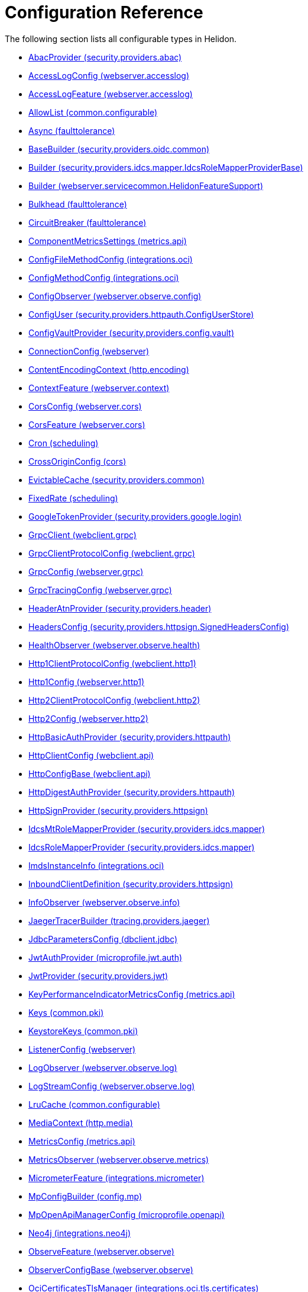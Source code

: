 ///////////////////////////////////////////////////////////////////////////////

    Copyright (c) 2022, 2024 Oracle and/or its affiliates.

    Licensed under the Apache License, Version 2.0 (the "License");
    you may not use this file except in compliance with the License.
    You may obtain a copy of the License at

        http://www.apache.org/licenses/LICENSE-2.0

    Unless required by applicable law or agreed to in writing, software
    distributed under the License is distributed on an "AS IS" BASIS,
    WITHOUT WARRANTIES OR CONDITIONS OF ANY KIND, either express or implied.
    See the License for the specific language governing permissions and
    limitations under the License.

///////////////////////////////////////////////////////////////////////////////

ifndef::rootdir[:rootdir: {docdir}/..]
:description: Configuration Reference
:keywords: helidon, config, reference

= Configuration Reference

The following section lists all configurable types in Helidon.

- xref:{rootdir}/config/io_helidon_security_providers_abac_AbacProvider.adoc[AbacProvider (security.providers.abac)]
- xref:{rootdir}/config/io_helidon_webserver_accesslog_AccessLogConfig.adoc[AccessLogConfig (webserver.accesslog)]
- xref:{rootdir}/config/io_helidon_webserver_accesslog_AccessLogFeature.adoc[AccessLogFeature (webserver.accesslog)]
- xref:{rootdir}/config/io_helidon_common_configurable_AllowList.adoc[AllowList (common.configurable)]
- xref:{rootdir}/config/io_helidon_faulttolerance_Async.adoc[Async (faulttolerance)]
- xref:{rootdir}/config/io_helidon_security_providers_oidc_common_BaseBuilder.adoc[BaseBuilder (security.providers.oidc.common)]
- xref:{rootdir}/config/io_helidon_security_providers_idcs_mapper_IdcsRoleMapperProviderBase_Builder.adoc[Builder (security.providers.idcs.mapper.IdcsRoleMapperProviderBase)]
- xref:{rootdir}/config/io_helidon_webserver_servicecommon_HelidonFeatureSupport_Builder.adoc[Builder (webserver.servicecommon.HelidonFeatureSupport)]
- xref:{rootdir}/config/io_helidon_faulttolerance_Bulkhead.adoc[Bulkhead (faulttolerance)]
- xref:{rootdir}/config/io_helidon_faulttolerance_CircuitBreaker.adoc[CircuitBreaker (faulttolerance)]
- xref:{rootdir}/config/io_helidon_metrics_api_ComponentMetricsSettings.adoc[ComponentMetricsSettings (metrics.api)]
- xref:{rootdir}/config/io_helidon_integrations_oci_ConfigFileMethodConfig.adoc[ConfigFileMethodConfig (integrations.oci)]
- xref:{rootdir}/config/io_helidon_integrations_oci_ConfigMethodConfig.adoc[ConfigMethodConfig (integrations.oci)]
- xref:{rootdir}/config/io_helidon_webserver_observe_config_ConfigObserver.adoc[ConfigObserver (webserver.observe.config)]
- xref:{rootdir}/config/io_helidon_security_providers_httpauth_ConfigUserStore_ConfigUser.adoc[ConfigUser (security.providers.httpauth.ConfigUserStore)]
- xref:{rootdir}/config/io_helidon_security_providers_config_vault_ConfigVaultProvider.adoc[ConfigVaultProvider (security.providers.config.vault)]
- xref:{rootdir}/config/io_helidon_webserver_ConnectionConfig.adoc[ConnectionConfig (webserver)]
- xref:{rootdir}/config/io_helidon_http_encoding_ContentEncodingContext.adoc[ContentEncodingContext (http.encoding)]
- xref:{rootdir}/config/io_helidon_webserver_context_ContextFeature.adoc[ContextFeature (webserver.context)]
- xref:{rootdir}/config/io_helidon_webserver_cors_CorsConfig.adoc[CorsConfig (webserver.cors)]
- xref:{rootdir}/config/io_helidon_webserver_cors_CorsFeature.adoc[CorsFeature (webserver.cors)]
- xref:{rootdir}/config/io_helidon_scheduling_Cron.adoc[Cron (scheduling)]
- xref:{rootdir}/config/io_helidon_cors_CrossOriginConfig.adoc[CrossOriginConfig (cors)]
- xref:{rootdir}/config/io_helidon_security_providers_common_EvictableCache.adoc[EvictableCache (security.providers.common)]
- xref:{rootdir}/config/io_helidon_scheduling_FixedRate.adoc[FixedRate (scheduling)]
- xref:{rootdir}/config/io_helidon_security_providers_google_login_GoogleTokenProvider.adoc[GoogleTokenProvider (security.providers.google.login)]
- xref:{rootdir}/config/io_helidon_webclient_grpc_GrpcClient.adoc[GrpcClient (webclient.grpc)]
- xref:{rootdir}/config/io_helidon_webclient_grpc_GrpcClientProtocolConfig.adoc[GrpcClientProtocolConfig (webclient.grpc)]
- xref:{rootdir}/config/io_helidon_webserver_grpc_GrpcConfig.adoc[GrpcConfig (webserver.grpc)]
- xref:{rootdir}/config/io_helidon_webserver_grpc_GrpcTracingConfig.adoc[GrpcTracingConfig (webserver.grpc)]
- xref:{rootdir}/config/io_helidon_security_providers_header_HeaderAtnProvider.adoc[HeaderAtnProvider (security.providers.header)]
- xref:{rootdir}/config/io_helidon_security_providers_httpsign_SignedHeadersConfig_HeadersConfig.adoc[HeadersConfig (security.providers.httpsign.SignedHeadersConfig)]
- xref:{rootdir}/config/io_helidon_webserver_observe_health_HealthObserver.adoc[HealthObserver (webserver.observe.health)]
- xref:{rootdir}/config/io_helidon_webclient_http1_Http1ClientProtocolConfig.adoc[Http1ClientProtocolConfig (webclient.http1)]
- xref:{rootdir}/config/io_helidon_webserver_http1_Http1Config.adoc[Http1Config (webserver.http1)]
- xref:{rootdir}/config/io_helidon_webclient_http2_Http2ClientProtocolConfig.adoc[Http2ClientProtocolConfig (webclient.http2)]
- xref:{rootdir}/config/io_helidon_webserver_http2_Http2Config.adoc[Http2Config (webserver.http2)]
- xref:{rootdir}/config/io_helidon_security_providers_httpauth_HttpBasicAuthProvider.adoc[HttpBasicAuthProvider (security.providers.httpauth)]
- xref:{rootdir}/config/io_helidon_webclient_api_HttpClientConfig.adoc[HttpClientConfig (webclient.api)]
- xref:{rootdir}/config/io_helidon_webclient_api_HttpConfigBase.adoc[HttpConfigBase (webclient.api)]
- xref:{rootdir}/config/io_helidon_security_providers_httpauth_HttpDigestAuthProvider.adoc[HttpDigestAuthProvider (security.providers.httpauth)]
- xref:{rootdir}/config/io_helidon_security_providers_httpsign_HttpSignProvider.adoc[HttpSignProvider (security.providers.httpsign)]
- xref:{rootdir}/config/io_helidon_security_providers_idcs_mapper_IdcsMtRoleMapperProvider.adoc[IdcsMtRoleMapperProvider (security.providers.idcs.mapper)]
- xref:{rootdir}/config/io_helidon_security_providers_idcs_mapper_IdcsRoleMapperProvider.adoc[IdcsRoleMapperProvider (security.providers.idcs.mapper)]
- xref:{rootdir}/config/io_helidon_integrations_oci_ImdsInstanceInfo.adoc[ImdsInstanceInfo (integrations.oci)]
- xref:{rootdir}/config/io_helidon_security_providers_httpsign_InboundClientDefinition.adoc[InboundClientDefinition (security.providers.httpsign)]
- xref:{rootdir}/config/io_helidon_webserver_observe_info_InfoObserver.adoc[InfoObserver (webserver.observe.info)]
- xref:{rootdir}/config/io_helidon_tracing_providers_jaeger_JaegerTracerBuilder.adoc[JaegerTracerBuilder (tracing.providers.jaeger)]
- xref:{rootdir}/config/io_helidon_dbclient_jdbc_JdbcParametersConfig.adoc[JdbcParametersConfig (dbclient.jdbc)]
- xref:{rootdir}/config/io_helidon_microprofile_jwt_auth_JwtAuthProvider.adoc[JwtAuthProvider (microprofile.jwt.auth)]
- xref:{rootdir}/config/io_helidon_security_providers_jwt_JwtProvider.adoc[JwtProvider (security.providers.jwt)]
- xref:{rootdir}/config/io_helidon_metrics_api_KeyPerformanceIndicatorMetricsConfig.adoc[KeyPerformanceIndicatorMetricsConfig (metrics.api)]
- xref:{rootdir}/config/io_helidon_common_pki_Keys.adoc[Keys (common.pki)]
- xref:{rootdir}/config/io_helidon_common_pki_KeystoreKeys.adoc[KeystoreKeys (common.pki)]
- xref:{rootdir}/config/io_helidon_webserver_ListenerConfig.adoc[ListenerConfig (webserver)]
- xref:{rootdir}/config/io_helidon_webserver_observe_log_LogObserver.adoc[LogObserver (webserver.observe.log)]
- xref:{rootdir}/config/io_helidon_webserver_observe_log_LogStreamConfig.adoc[LogStreamConfig (webserver.observe.log)]
- xref:{rootdir}/config/io_helidon_common_configurable_LruCache.adoc[LruCache (common.configurable)]
- xref:{rootdir}/config/io_helidon_http_media_MediaContext.adoc[MediaContext (http.media)]
- xref:{rootdir}/config/io_helidon_metrics_api_MetricsConfig.adoc[MetricsConfig (metrics.api)]
- xref:{rootdir}/config/io_helidon_webserver_observe_metrics_MetricsObserver.adoc[MetricsObserver (webserver.observe.metrics)]
- xref:{rootdir}/config/io_helidon_integrations_micrometer_MicrometerFeature.adoc[MicrometerFeature (integrations.micrometer)]
- xref:{rootdir}/config/io_helidon_config_mp_MpConfigBuilder.adoc[MpConfigBuilder (config.mp)]
- xref:{rootdir}/config/io_helidon_microprofile_openapi_MpOpenApiManagerConfig.adoc[MpOpenApiManagerConfig (microprofile.openapi)]
- xref:{rootdir}/config/io_helidon_integrations_neo4j_Neo4j.adoc[Neo4j (integrations.neo4j)]
- xref:{rootdir}/config/io_helidon_webserver_observe_ObserveFeature.adoc[ObserveFeature (webserver.observe)]
- xref:{rootdir}/config/io_helidon_webserver_observe_ObserverConfigBase.adoc[ObserverConfigBase (webserver.observe)]
- xref:{rootdir}/config/io_helidon_integrations_oci_tls_certificates_OciCertificatesTlsManager.adoc[OciCertificatesTlsManager (integrations.oci.tls.certificates)]
- xref:{rootdir}/config/io_helidon_integrations_oci_OciConfig.adoc[OciConfig (integrations.oci)]
- xref:{rootdir}/config/io_helidon_integrations_oci_sdk_runtime_OciConfig.adoc[OciConfig (integrations.oci.sdk.runtime)]
- xref:{rootdir}/config/io_helidon_integrations_oci_metrics_OciMetricsSupport.adoc[OciMetricsSupport (integrations.oci.metrics)]
- xref:{rootdir}/config/io_helidon_security_providers_oidc_common_OidcConfig.adoc[OidcConfig (security.providers.oidc.common)]
- xref:{rootdir}/config/io_helidon_security_providers_oidc_OidcProvider.adoc[OidcProvider (security.providers.oidc)]
- xref:{rootdir}/config/io_helidon_openapi_OpenApiFeature.adoc[OpenApiFeature (openapi)]
- xref:{rootdir}/config/io_helidon_integrations_openapi_ui_OpenApiUi.adoc[OpenApiUi (integrations.openapi.ui)]
- xref:{rootdir}/config/io_helidon_tracing_providers_opentracing_OpenTracingTracerBuilder.adoc[OpenTracingTracerBuilder (tracing.providers.opentracing)]
- xref:{rootdir}/config/io_helidon_security_providers_common_OutboundConfig.adoc[OutboundConfig (security.providers.common)]
- xref:{rootdir}/config/io_helidon_security_providers_common_OutboundTarget.adoc[OutboundTarget (security.providers.common)]
- xref:{rootdir}/config/io_helidon_webserver_security_PathsConfig.adoc[PathsConfig (webserver.security)]
- xref:{rootdir}/config/io_helidon_common_pki_PemKeys.adoc[PemKeys (common.pki)]
- xref:{rootdir}/config/io_helidon_webclient_api_Proxy.adoc[Proxy (webclient.api)]
- xref:{rootdir}/config/io_helidon_http_RequestedUriDiscoveryContext.adoc[RequestedUriDiscoveryContext (http)]
- xref:{rootdir}/config/io_helidon_common_configurable_Resource.adoc[Resource (common.configurable)]
- xref:{rootdir}/config/io_helidon_webserver_servicecommon_RestServiceSettings.adoc[RestServiceSettings (webserver.servicecommon)]
- xref:{rootdir}/config/io_helidon_faulttolerance_Retry.adoc[Retry (faulttolerance)]
- xref:{rootdir}/config/io_helidon_common_tls_RevocationConfig.adoc[RevocationConfig (common.tls)]
- xref:{rootdir}/config/io_helidon_common_configurable_ScheduledThreadPoolConfig.adoc[ScheduledThreadPoolConfig (common.configurable)]
- xref:{rootdir}/config/io_helidon_common_configurable_ScheduledThreadPoolSupplier.adoc[ScheduledThreadPoolSupplier (common.configurable)]
- xref:{rootdir}/config/io_helidon_metrics_api_ScopeConfig.adoc[ScopeConfig (metrics.api)]
- xref:{rootdir}/config/io_helidon_metrics_api_ScopingConfig.adoc[ScopingConfig (metrics.api)]
- xref:{rootdir}/config/io_helidon_security_providers_config_vault_ConfigVaultProvider_SecretConfig.adoc[SecretConfig (security.providers.config.vault.ConfigVaultProvider)]
- xref:{rootdir}/config/io_helidon_security_Security.adoc[Security (security)]
- xref:{rootdir}/config/io_helidon_webserver_security_SecurityFeature.adoc[SecurityFeature (webserver.security)]
- xref:{rootdir}/config/io_helidon_webserver_security_SecurityHandler.adoc[SecurityHandler (webserver.security)]
- xref:{rootdir}/config/io_helidon_security_SecurityTime.adoc[SecurityTime (security)]
- xref:{rootdir}/config/io_helidon_microprofile_server_Server.adoc[Server (microprofile.server)]
- xref:{rootdir}/config/io_helidon_integrations_oci_SessionTokenMethodConfig.adoc[SessionTokenMethodConfig (integrations.oci)]
- xref:{rootdir}/config/io_helidon_common_socket_SocketOptions.adoc[SocketOptions (common.socket)]
- xref:{rootdir}/config/io_helidon_metrics_api_Tag.adoc[Tag (metrics.api)]
- xref:{rootdir}/config/io_helidon_scheduling_TaskConfig.adoc[TaskConfig (scheduling)]
- xref:{rootdir}/config/io_helidon_security_providers_oidc_common_TenantConfig.adoc[TenantConfig (security.providers.oidc.common)]
- xref:{rootdir}/config/io_helidon_common_configurable_ThreadPoolConfig.adoc[ThreadPoolConfig (common.configurable)]
- xref:{rootdir}/config/io_helidon_common_configurable_ThreadPoolSupplier.adoc[ThreadPoolSupplier (common.configurable)]
- xref:{rootdir}/config/io_helidon_faulttolerance_Timeout.adoc[Timeout (faulttolerance)]
- xref:{rootdir}/config/io_helidon_common_tls_Tls.adoc[Tls (common.tls)]
- xref:{rootdir}/config/io_helidon_security_util_TokenHandler.adoc[TokenHandler (security.util)]
- xref:{rootdir}/config/io_helidon_tracing_Tracer.adoc[Tracer (tracing)]
- xref:{rootdir}/config/io_helidon_tracing_TracerBuilder.adoc[TracerBuilder (tracing)]
- xref:{rootdir}/config/io_helidon_webserver_observe_tracing_TracingObserver.adoc[TracingObserver (webserver.observe.tracing)]
- xref:{rootdir}/config/io_helidon_webclient_api_WebClient.adoc[WebClient (webclient.api)]
- xref:{rootdir}/config/io_helidon_webclient_api_WebClientCookieManager.adoc[WebClientCookieManager (webclient.api)]
- xref:{rootdir}/config/io_helidon_webserver_WebServer.adoc[WebServer (webserver)]
- xref:{rootdir}/config/io_helidon_webclient_websocket_WsClient.adoc[WsClient (webclient.websocket)]
- xref:{rootdir}/config/io_helidon_webclient_websocket_WsClientProtocolConfig.adoc[WsClientProtocolConfig (webclient.websocket)]
- xref:{rootdir}/config/io_helidon_webserver_websocket_WsConfig.adoc[WsConfig (webserver.websocket)]
- xref:{rootdir}/config/io_helidon_tracing_providers_zipkin_ZipkinTracerBuilder.adoc[ZipkinTracerBuilder (tracing.providers.zipkin)]
- xref:{rootdir}/config/io_opentracing_Tracer.adoc[io_opentracing_Tracer]
- xref:{rootdir}/config/org_eclipse_microprofile_config_Config.adoc[org_eclipse_microprofile_config_Config]
